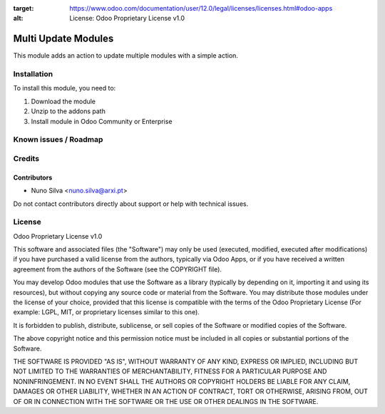 :target: https://www.odoo.com/documentation/user/12.0/legal/licenses/licenses.html#odoo-apps
:alt: License: Odoo Proprietary License v1.0

====================
Multi Update Modules
====================

This module adds an action to update multiple modules with a simple action.


Installation
============

To install this module, you need to:

#. Download the module
#. Unzip to the addons path
#. Install module in Odoo Community or Enterprise

Known issues / Roadmap
======================


Credits
=======


Contributors
------------

* Nuno Silva <nuno.silva@arxi.pt>

Do not contact contributors directly about support or help with technical issues.

License
=======
Odoo Proprietary License v1.0

This software and associated files (the "Software") may only be used (executed, modified, executed after modifications) if you have purchased a valid license from the authors, typically via Odoo Apps, or if you have received a written agreement from the authors of the Software (see the COPYRIGHT file).

You may develop Odoo modules that use the Software as a library (typically by depending on it, importing it and using its resources), but without copying any source code or material from the Software. You may distribute those modules under the license of your choice, provided that this license is compatible with the terms of the Odoo Proprietary License (For example: LGPL, MIT, or proprietary licenses similar to this one).

It is forbidden to publish, distribute, sublicense, or sell copies of the Software or modified copies of the Software.

The above copyright notice and this permission notice must be included in all copies or substantial portions of the Software.

THE SOFTWARE IS PROVIDED "AS IS", WITHOUT WARRANTY OF ANY KIND, EXPRESS OR IMPLIED, INCLUDING BUT NOT LIMITED TO THE WARRANTIES OF MERCHANTABILITY, FITNESS FOR A PARTICULAR PURPOSE AND NONINFRINGEMENT. IN NO EVENT SHALL THE AUTHORS OR COPYRIGHT HOLDERS BE LIABLE FOR ANY CLAIM, DAMAGES OR OTHER LIABILITY, WHETHER IN AN ACTION OF CONTRACT, TORT OR OTHERWISE, ARISING FROM, OUT OF OR IN CONNECTION WITH THE SOFTWARE OR THE USE OR OTHER DEALINGS IN THE SOFTWARE.
